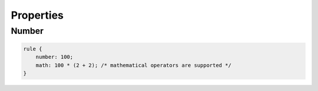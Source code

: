 Properties
==============

Number
-------

.. code-block:: scss

    rule {
        number: 100;
        math: 100 * (2 + 2); /* mathematical operators are supported */
    }

